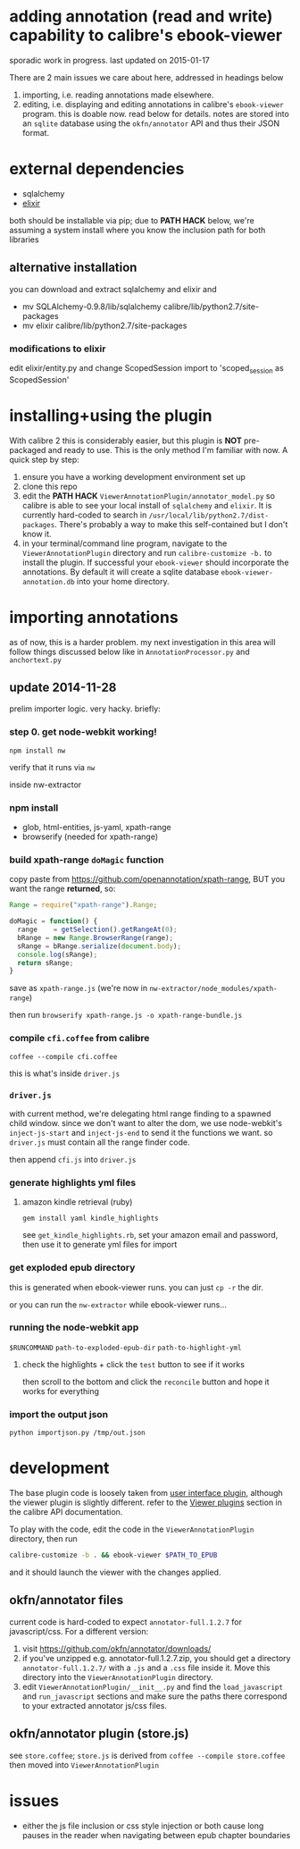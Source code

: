 #+ARCHIVE: doc/devlog/%s_archive::

* adding annotation (read and write) capability to calibre's ebook-viewer
  
  sporadic work in progress. last updated on 2015-01-17

  [[./doc/img/ss-007.png]]
  
  There are 2 main issues we care about here, addressed in headings below

  1. importing, i.e. reading annotations made elsewhere.
  2. editing, i.e. displaying and editing annotations in calibre's
     =ebook-viewer= program. this is doable now. read below for
     details. notes are stored into an =sqlite= database using the
     =okfn/annotator= API and thus their JSON format.

* external dependencies

  - sqlalchemy
  - [[http://elixir.ematia.de/trac/wiki][elixir]]
    
  both should be installable via pip; due to *PATH HACK* below, we're
  assuming a system install where you know the inclusion path for both
  libraries

** alternative installation

   you can download and extract sqlalchemy and elixir and

   - mv SQLAlchemy-0.9.8/lib/sqlalchemy calibre/lib/python2.7/site-packages
   - mv elixir calibre/lib/python2.7/site-packages

*** modifications to elixir

    edit elixir/entity.py and change ScopedSession import to 'scoped_session as ScopedSession'
    
* installing+using the plugin

  With calibre 2 this is considerably easier, but this plugin is *NOT*
  pre-packaged and ready to use. This is the only method I'm familiar
  with now. A quick step by step:

  1. ensure you have a working development environment set up
  2. clone this repo
  3. edit the *PATH HACK* =ViewerAnnotationPlugin/annotator_model.py=
     so calibre is able to see your local install of =sqlalchemy= and
     =elixir=. It is currently hard-coded to search in
     =/usr/local/lib/python2.7/dist-packages=. There's probably a way
     to make this self-contained but I don't know it.
  4. in your terminal/command line program, navigate to the
     =ViewerAnnotationPlugin= directory and run =calibre-customize -b.=
     to install the plugin. If successful your =ebook-viewer= should
     incorporate the annotations. By default it will create a sqlite
     database =ebook-viewer-annotation.db= into your home directory.
     
* importing annotations
  
  as of now, this is a harder problem. my next investigation in this
  area will follow things discussed below like in
  =AnnotationProcessor.py= and =anchortext.py=
  
** update 2014-11-28

   prelim importer logic. very hacky. briefly:

*** step 0. get node-webkit working!

    =npm install nw=

    verify that it runs via =nw=

   inside nw-extractor

*** npm install

    - glob, html-entities, js-yaml, xpath-range
    - browserify (needed for xpath-range)

*** build xpath-range =doMagic= function

    copy paste from https://github.com/openannotation/xpath-range, BUT you want the range *returned*, so:

    #+BEGIN_SRC javascript :eval never
      Range = require("xpath-range").Range;
      
      doMagic = function() {
        range    = getSelection().getRangeAt(0);
        bRange = new Range.BrowserRange(range);
        sRange = bRange.serialize(document.body);
        console.log(sRange);
        return sRange;
      }
      
    #+END_SRC

    save as =xpath-range.js= (we're now in =nw-extractor/node_modules/xpath-range=)

    then run =browserify xpath-range.js -o xpath-range-bundle.js=

*** compile =cfi.coffee= from calibre

    =coffee --compile cfi.coffee=

    this is what's inside =driver.js=

*** =driver.js=

    with current method, we're delegating html range finding to a spawned child window.
    since we don't want to alter the dom, we use node-webkit's =inject-js-start= and =inject-js-end=
    to send it the functions we want. so =driver.js= must contain all the range finder code.

    then append =cfi.js= into =driver.js=

*** generate highlights yml files

**** amazon kindle retrieval (ruby)

     =gem install yaml kindle_highlights=

     see =get_kindle_highlights.rb=, set your amazon email and password, then use it to generate yml files for import
     
*** get exploded epub directory

    this is generated when ebook-viewer runs. you can just =cp -r= the dir.

    or you can run the =nw-extractor= while ebook-viewer runs...

*** running the node-webkit app

    =$RUNCOMMAND= =path-to-exploded-epub-dir= =path-to-highlight-yml=

**** check the highlights + click the =test= button to see if it works

     then scroll to the bottom and click the =reconcile= button and hope it works for everything

*** import the output json

    =python importjson.py /tmp/out.json=

* development
  
  The base plugin code is loosely taken from [[http://manual.calibre-ebook.com/creating_plugins.html#a-user-interface-plugin][user interface plugin]],
  although the viewer plugin is slightly different. refer to the
  [[http://manual.calibre-ebook.com/plugins.html#viewer-plugins][Viewer plugins]] section in the calibre API documentation.
  
  To play with the code, edit the code in the =ViewerAnnotationPlugin=
  directory, then run

  #+BEGIN_SRC sh :eval never
    calibre-customize -b . && ebook-viewer $PATH_TO_EPUB
  #+END_SRC
  
  and it should launch the viewer with the changes applied.
  
** okfn/annotator files

   current code is hard-coded to expect =annotator-full.1.2.7=
   for javascript/css. For a different version:

   1. visit https://github.com/okfn/annotator/downloads/
   2. if you've unzipped e.g. annotator-full.1.2.7.zip, you should get
      a directory =annotator-full.1.2.7/= with a =.js= and a =.css= file
      inside it. Move this directory into the =ViewerAnnotationPlugin=
      directory.
   3. edit =ViewerAnnotationPlugin/__init__.py= and find the
      =load_javascript= and =run_javascript= sections and make sure the
      paths there correspond to your extracted annotator js/css
      files.

** okfn/annotator plugin (store.js)

   see =store.coffee=; =store.js= is derived from =coffee --compile store.coffee=
   then moved into =ViewerAnnotationPlugin=

* issues

  - either the js file inclusion or css style injection or both cause
    long pauses in the reader when navigating between epub chapter
    boundaries
